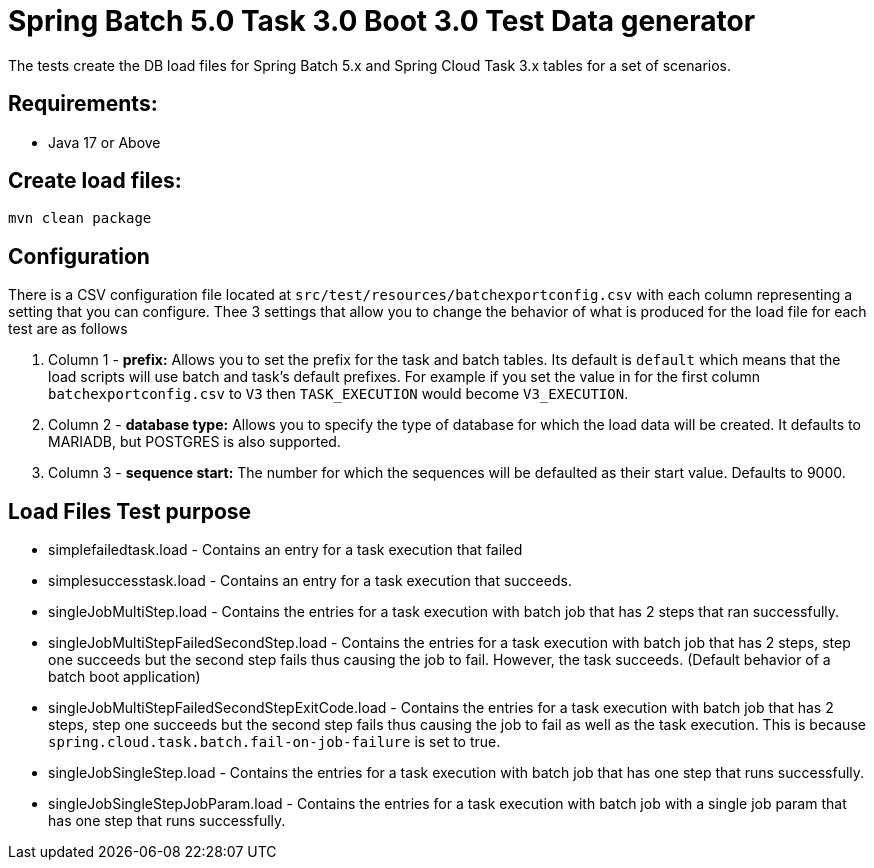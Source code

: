 = Spring Batch 5.0 Task 3.0 Boot 3.0 Test Data generator

The tests create the DB load files for Spring Batch 5.x and Spring Cloud Task 3.x tables for a set of scenarios.

== Requirements:

* Java 17 or Above

== Create load files:

[source,shell]
----
mvn clean package
----

== Configuration
There is a CSV configuration file located at `src/test/resources/batchexportconfig.csv` with each column representing a setting that you can configure.
Thee 3 settings that allow you to change the behavior of what is produced for the load file for each test are as follows

1. Column 1 - *prefix:* Allows you to set the prefix for the task and batch tables.   Its default is `default` which means that the load scripts will use batch and task's default prefixes.   For example if you set the value in for the first column `batchexportconfig.csv` to `V3` then `TASK_EXECUTION`  would become `V3_EXECUTION`.
2. Column 2 - *database type:* Allows you to specify the type of database for which the load data will be created. It defaults to MARIADB, but POSTGRES is also supported.
3. Column 3 - *sequence start:* The number for which the sequences will be defaulted as their start value.  Defaults to 9000.

== Load Files Test purpose

* simplefailedtask.load - Contains an entry for a task execution that failed
* simplesuccesstask.load - Contains an entry for a task execution that succeeds.
* singleJobMultiStep.load - Contains the entries for a task execution with batch job that has 2 steps that ran successfully.
* singleJobMultiStepFailedSecondStep.load - Contains the entries for a task execution with batch job that has 2 steps, step one succeeds but the second step fails thus causing the job to fail.  However, the task succeeds. (Default behavior of a batch boot application)
* singleJobMultiStepFailedSecondStepExitCode.load - Contains the entries for a task execution with batch job that has 2 steps, step one succeeds but the second step fails thus causing the job to fail as well as the task execution. This is because `spring.cloud.task.batch.fail-on-job-failure` is set to true.
* singleJobSingleStep.load - Contains the entries for a task execution with batch job that has one step that runs successfully.
* singleJobSingleStepJobParam.load - Contains the entries for a task execution with batch job with a single job param that has one step that runs successfully.
